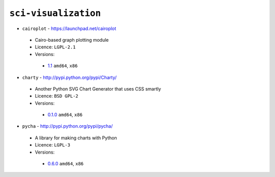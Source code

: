 ``sci-visualization``
---------------------

* ``cairoplot`` - https://launchpad.net/cairoplot

 * Cairo-based graph plotting module
 * Licence: ``LGPL-2.1``
 * Versions:

  * `1.1 <https://github.com/JNRowe/misc-overlay/blob/master/sci-visualization/cairoplot/cairoplot-1.1.ebuild>`__  ``amd64``, ``x86``

* ``charty`` - http://pypi.python.org/pypi/Charty/

 * Another Python SVG Chart Generator that uses CSS smartly
 * Licence: ``BSD GPL-2``
 * Versions:

  * `0.1.0 <https://github.com/JNRowe/misc-overlay/blob/master/sci-visualization/charty/charty-0.1.0.ebuild>`__  ``amd64``, ``x86``

* ``pycha`` - http://pypi.python.org/pypi/pycha/

 * A library for making charts with Python
 * Licence: ``LGPL-3``
 * Versions:

  * `0.6.0 <https://github.com/JNRowe/misc-overlay/blob/master/sci-visualization/pycha/pycha-0.6.0.ebuild>`__  ``amd64``, ``x86``

